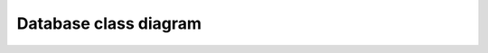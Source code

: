 Database class diagram
======================

.. uml::

      @startuml
      
      'style options 
      skinparam monochrome true
      skinparam circledCharacterRadius 9
      skinparam circledCharacterFontSize 8
      skinparam classAttributeIconSize 0
      hide empty members

      enum CardSuit {
        ADMINISTRATION
        AGGRESSION
        CONSTRUCTION
        MOBILIZATION
      }

      enum CardNumber {
        ONE
        TWO
        THREE
        FOUR
        FIVE
        SIX
        SEVEN
      }

      class Card {
        - suit: CardSuit
        - number: CardNumber
      }

      class Player {
        - uuid: UUID
        + name: string
        + surname: string
        + nick: string
        + create_time: Date
      }

      class Game {
        - uuid: UUID
        + name: string
        + create_time: Date
        + finished: bool
      }

      class PlayerInGame {
        - player_uuid: Player.uuid
        - game_uuid: Game.uuid
      }

      Player "1" -- "*" PlayerInGame
      Game "1" -- "*" PlayerInGame

      class CardsPlayedInGame {
        - player_uuid: PlayerInGame.uuid
        - game_uuid: PlayerInGame.uuid
        + round_played: Integer
        + card_suit_played: Card.suit
        + card_number_played: Card.number
        + card_face_down: bool
      }

      CardsPlayedInGame "*" -- "1" Card
      CardsPlayedInGame "1" -- "1" PlayerInGame
      @enduml